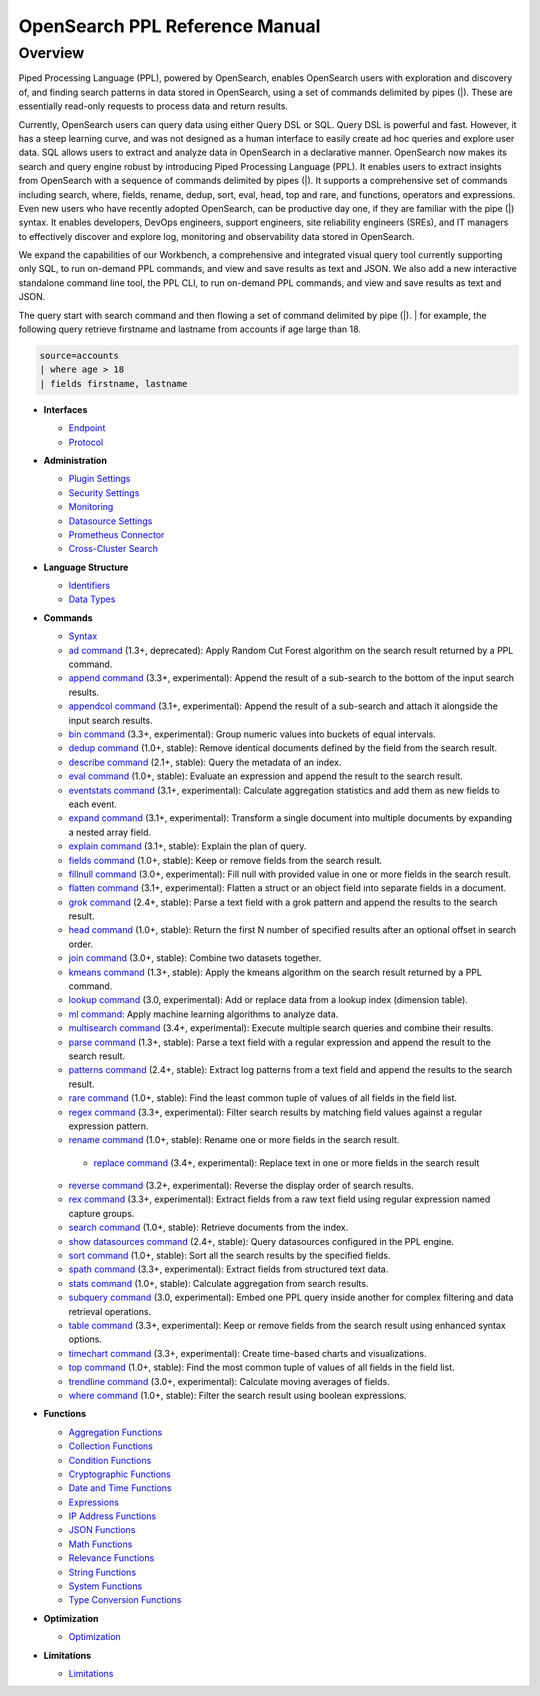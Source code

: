 
===============================
OpenSearch PPL Reference Manual
===============================

Overview
---------
Piped Processing Language (PPL), powered by OpenSearch, enables OpenSearch users with exploration and discovery of, and finding search patterns in data stored in OpenSearch, using a set of commands delimited by pipes (|). These are essentially read-only requests to process data and return results.

Currently, OpenSearch users can query data using either Query DSL or SQL. Query DSL is powerful and fast. However, it has a steep learning curve, and was not designed as a human interface to easily create ad hoc queries and explore user data. SQL allows users to extract and analyze data in OpenSearch in a declarative manner. OpenSearch now makes its search and query engine robust by introducing Piped Processing Language (PPL). It enables users to extract insights from OpenSearch with a sequence of commands delimited by pipes (|). It supports  a comprehensive set of commands including search, where, fields, rename, dedup, sort, eval, head, top and rare, and functions, operators and expressions. Even new users who have recently adopted OpenSearch, can be productive day one, if they are familiar with the pipe (|) syntax. It enables developers, DevOps engineers, support engineers, site reliability engineers (SREs), and IT managers to effectively discover and explore log, monitoring and observability data stored in OpenSearch.

We expand the capabilities of our Workbench, a comprehensive and integrated visual query tool currently supporting only SQL, to run on-demand PPL commands, and view and save results as text and JSON. We also add  a new interactive standalone command line tool, the PPL CLI, to run on-demand PPL commands, and view and save results as text and JSON.

The query start with search command and then flowing a set of command delimited by pipe (|).
| for example, the following query retrieve firstname and lastname from accounts if age large than 18.

.. code-block::

   source=accounts
   | where age > 18
   | fields firstname, lastname

* **Interfaces**

  - `Endpoint <interfaces/endpoint.rst>`_

  - `Protocol <interfaces/protocol.rst>`_

* **Administration**

  - `Plugin Settings <admin/settings.rst>`_

  - `Security Settings <admin/security.rst>`_

  - `Monitoring <admin/monitoring.rst>`_

  - `Datasource Settings <admin/datasources.rst>`_

  - `Prometheus Connector <admin/connectors/prometheus_connector.rst>`_

  - `Cross-Cluster Search <admin/cross_cluster_search.rst>`_

* **Language Structure**

  - `Identifiers <general/identifiers.rst>`_

  - `Data Types <general/datatypes.rst>`_

* **Commands**

  - `Syntax <cmd/syntax.rst>`_

  - `ad command <cmd/ad.rst>`_ (1.3+, deprecated): Apply Random Cut Forest algorithm on the search result returned by a PPL command.

  - `append command <cmd/append.rst>`_ (3.3+, experimental): Append the result of a sub-search to the bottom of the input search results.

  - `appendcol command <cmd/appendcol.rst>`_ (3.1+, experimental): Append the result of a sub-search and attach it alongside the input search results.

  - `bin command <cmd/bin.rst>`_ (3.3+, experimental): Group numeric values into buckets of equal intervals.

  - `dedup command <cmd/dedup.rst>`_ (1.0+, stable): Remove identical documents defined by the field from the search result.

  - `describe command <cmd/describe.rst>`_ (2.1+, stable): Query the metadata of an index.

  - `eval command <cmd/eval.rst>`_ (1.0+, stable): Evaluate an expression and append the result to the search result.

  - `eventstats command <cmd/eventstats.rst>`_ (3.1+, experimental): Calculate aggregation statistics and add them as new fields to each event.

  - `expand command <cmd/expand.rst>`_ (3.1+, experimental): Transform a single document into multiple documents by expanding a nested array field.

  - `explain command <cmd/explain.rst>`_ (3.1+, stable): Explain the plan of query.

  - `fields command <cmd/fields.rst>`_ (1.0+, stable): Keep or remove fields from the search result.

  - `fillnull command <cmd/fillnull.rst>`_ (3.0+, experimental): Fill null with provided value in one or more fields in the search result.

  - `flatten command  <cmd/flatten.rst>`_ (3.1+, experimental): Flatten a struct or an object field into separate fields in a document.

  - `grok command <cmd/grok.rst>`_ (2.4+, stable): Parse a text field with a grok pattern and append the results to the search result.

  - `head command <cmd/head.rst>`_ (1.0+, stable): Return the first N number of specified results after an optional offset in search order.

  - `join command  <cmd/join.rst>`_ (3.0+, stable): Combine two datasets together.

  - `kmeans command <cmd/kmeans.rst>`_ (1.3+, stable): Apply the kmeans algorithm on the search result returned by a PPL command.

  - `lookup command <cmd/lookup.rst>`_ (3.0, experimental): Add or replace data from a lookup index (dimension table).

  - `ml command <cmd/ml.rst>`_: Apply machine learning algorithms to analyze data.

  - `multisearch command <cmd/multisearch.rst>`_ (3.4+, experimental): Execute multiple search queries and combine their results.

  - `parse command <cmd/parse.rst>`_ (1.3+, stable): Parse a text field with a regular expression and append the result to the search result.

  - `patterns command <cmd/patterns.rst>`_ (2.4+, stable): Extract log patterns from a text field and append the results to the search result.

  - `rare command <cmd/rare.rst>`_ (1.0+, stable): Find the least common tuple of values of all fields in the field list.

  - `regex command <cmd/regex.rst>`_ (3.3+, experimental): Filter search results by matching field values against a regular expression pattern.

  - `rename command <cmd/rename.rst>`_ (1.0+, stable): Rename one or more fields in the search result.
  
   - `replace command <cmd/replace.rst>`_ (3.4+, experimental): Replace text in one or more fields in the search result

  - `reverse command <cmd/reverse.rst>`_ (3.2+, experimental): Reverse the display order of search results.

  - `rex command <cmd/rex.rst>`_ (3.3+, experimental): Extract fields from a raw text field using regular expression named capture groups.

  - `search command <cmd/search.rst>`_ (1.0+, stable): Retrieve documents from the index.

  - `show datasources command <cmd/showdatasources.rst>`_ (2.4+, stable): Query datasources configured in the PPL engine.

  - `sort command <cmd/sort.rst>`_ (1.0+, stable): Sort all the search results by the specified fields.

  - `spath command <cmd/spath.rst>`_ (3.3+, experimental): Extract fields from structured text data.

  - `stats command <cmd/stats.rst>`_ (1.0+, stable): Calculate aggregation from search results.

  - `subquery command <cmd/subquery.rst>`_ (3.0, experimental): Embed one PPL query inside another for complex filtering and data retrieval operations.

  - `table command <cmd/table.rst>`_ (3.3+, experimental): Keep or remove fields from the search result using enhanced syntax options.

  - `timechart command <cmd/timechart.rst>`_ (3.3+, experimental): Create time-based charts and visualizations.

  - `top command <cmd/top.rst>`_ (1.0+, stable): Find the most common tuple of values of all fields in the field list.

  - `trendline command <cmd/trendline.rst>`_ (3.0+, experimental): Calculate moving averages of fields.

  - `where command <cmd/where.rst>`_ (1.0+, stable): Filter the search result using boolean expressions.

* **Functions**

  - `Aggregation Functions <functions/aggregation.rst>`_

  - `Collection Functions <functions/collection.rst>`_

  - `Condition Functions <functions/condition.rst>`_

  - `Cryptographic Functions <functions/cryptographic.rst>`_

  - `Date and Time Functions <functions/datetime.rst>`_

  - `Expressions <functions/expressions.rst>`_

  - `IP Address Functions <functions/ip.rst>`_

  - `JSON Functions <functions/json.rst>`_

  - `Math Functions <functions/math.rst>`_

  - `Relevance Functions <functions/relevance.rst>`_

  - `String Functions <functions/string.rst>`_

  - `System Functions <functions/system.rst>`_

  - `Type Conversion Functions <functions/conversion.rst>`_

* **Optimization**

  - `Optimization <../../user/optimization/optimization.rst>`_

* **Limitations**

  - `Limitations <limitations/limitations.rst>`_
